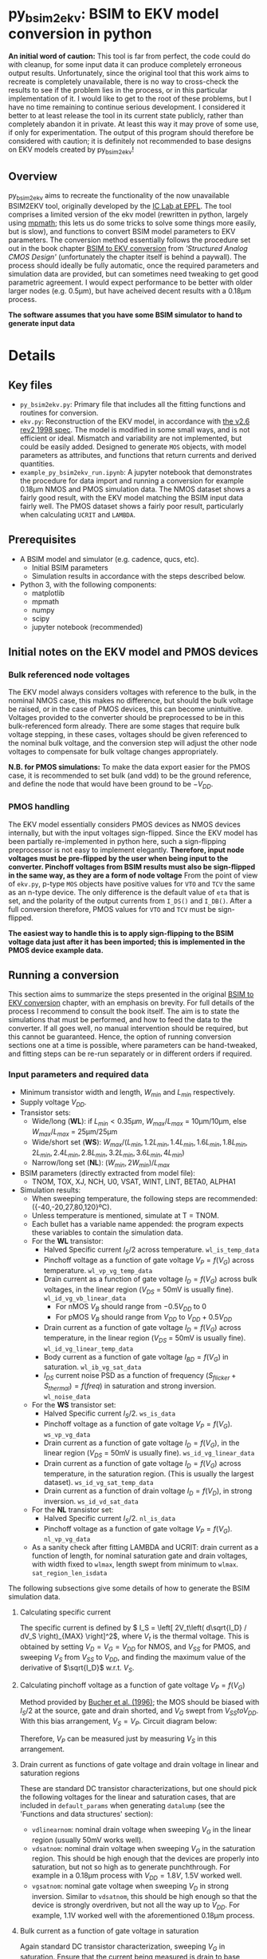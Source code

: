 * py_bsim2ekv: BSIM to EKV model conversion in python

*An initial word of caution:* This tool is far from perfect, the code could do with cleanup, for some input data it can produce completely erroneous output results. Unfortunately, since the original tool that this work aims to recreate is completely unavailable, there is no way to cross-check the results to see if the problem lies in the process, or in this particular implementation of it. I would like to get to the root of these problems, but I have no time remaining to continue serious development. I considered it better to at least release the tool in its current state publicly, rather than completely abandon it in private. At least this way it may prove of some use, if only for experimentation.
The output of this program should therefore be considered with caution; it is definitely not recommended to base designs on EKV models created by py_bsim2ekv!

** Overview

py_bsim2ekv aims to recreate the functionality of the now unavailable BSIM2EKV tool, originally developed by the [[https://www.epfl.ch/labs/iclab/ekv/model/][IC Lab at EPFL]]. The tool comprises a limited version of the ekv model (rewritten in python, largely using [[https://mpmath.org/][mpmath]]; this lets us do some tricks to solve some things more easily, but is slow), and functions to convert BSIM model parameters to EKV parameters. The conversion method essentially follows the procedure set out in the book chapter [[https://link.springer.com/chapter/10.1007%2F978-1-4020-8573-4_3][BSIM to EKV conversion]] from /'Structured Analog CMOS Design'/ (unfortunately the chapter itself is behind a paywall). The process should ideally be fully automatic, once the required parameters and simulation data are provided, but can sometimes need tweaking to get good parametric agreement. I would expect performance to be better with older larger nodes (e.g. 0.5µm), but have acheived decent results with a 0.18µm process.

*The software assumes that you have some BSIM simulator to hand to generate input data*

* Details

** Key files

 - ~py_bsim2ekv.py~: Primary file that includes all the fitting functions and routines for conversion.
 - ~ekv.py~: Reconstruction of the EKV model, in accordance with [[https://www.epfl.ch/labs/iclab/wp-content/uploads/2019/02/ekv_v262.pdf][the v2.6 rev2 1998 spec]]. The model is modified in some small ways, and is not efficient or ideal. Mismatch and variability are not implemented, but could be easily added. Designed to generate ~MOS~ objects, with model parameters as attributes, and functions that return currents and derived quantities.
 - ~example_py_bsim2ekv_run.ipynb~: A jupyter notebook that demonstrates the procedure for data import and running a conversion for example 0.18µm NMOS and PMOS simulation data. The NMOS dataset shows a fairly good result, with the EKV model matching the BSIM input data fairly well. The PMOS dataset shows a fairly poor result, particularly when calculating ~UCRIT~ and ~LAMBDA~.

** Prerequisites

 - A BSIM model and simulator (e.g. cadence, qucs, etc).
   + Initial BSIM parameters
   + Simulation results in accordance with the steps described below.
 - Python 3, with the following components:
   + matplotlib
   + mpmath
   + numpy
   + scipy
   + jupyter notebook (recommended)

** Initial notes on the EKV model and PMOS devices

*** Bulk referenced node voltages

The EKV model always considers voltages with reference to the bulk, in the nominal NMOS case, this makes no difference, but should the bulk voltage be raised, or in the case of PMOS devices, this can become unintuitive. Voltages provided to the converter should be preprocessed to be in this bulk-referenced form already. There are some stages that require bulk voltage stepping, in these cases, voltages should be given referenced to the nominal bulk voltage, and the conversion step will adjust the other node voltages to compensate for bulk voltage changes appropriately.

*N.B. for PMOS simulations:* To make the data export easier for the PMOS case, it is recommended to set bulk (and vdd) to be the ground reference, and define the node that would have been ground to be \(-V_{DD}\).

*** PMOS handling

The EKV model essentially considers PMOS devices as NMOS devices internally, but with the input voltages sign-flipped. Since the EKV model has been partially re-implemented in python here, such a sign-flipping preprocessor is not easy to implement elegantly. *Therefore, input node voltages must be pre-flipped by the user when being input to the converter. Pinchoff voltages from BSIM results must also be sign-flipped in the same way, as they are a form of node voltage* From the point of view of ~ekv.py~, p-type ~MOS~ objects have positive values for ~VTO~ and ~TCV~ the same as an n-type device. The only difference is the default value of ~eta~ that is set, and the polarity of the output currents from ~I_DS()~ and ~I_DB()~. After a full conversion therefore, PMOS values for ~VTO~ and ~TCV~ must be sign-flipped.

*The easiest way to handle this is to apply sign-flipping to the BSIM voltage data just after it has been imported; this is implemented in the PMOS device example data.*

** Running a conversion

This section aims to summarize the steps presented in the original [[https://link.springer.com/chapter/10.1007%2F978-1-4020-8573-4_3][BSIM to EKV conversion]] chapter, with an emphasis on brevity. For full details of the process I recommend to consult the book itself. The aim is to state the simulations that must be performed, and how to feed the data to the converter. If all goes well, no manual intervention should be required, but this cannot be guaranteed. Hence, the option of running conversion sections one at a time is possible, where parameters can be hand-tweaked, and fitting steps can be re-run separately or in different orders if required.

*** Input parameters and required data

- Minimum transistor width and length, \(W_{min}\) and \(L_{min}\) respectively.
- Supply voltage \(V_{DD}\).
- Transistor sets:
  + Wide/long (*WL*): if \(L_{min} \lt 0.35µm\), \(W_{max}/L_{max}\) = 10µm/10µm, else \(W_{max}/L_{max}\) = 25µm/25µm
  + Wide/short set (*WS*): \(W_{max}/(L_{min}, 1.2L_{min}, 1.4L_{min}, 1.6L_{min}, 1.8L_{min}, 2L_{min}, 2.4L_{min}, 2.8L_{min}, 3.2L_{min}, 3.6L_{min}, 4L_{min})\)
  + Narrow/long set (*NL*): \((W_{min}, 2W_{min})/L_{max}\)
- BSIM parameters (directly extracted from model file):
  + TNOM, TOX, XJ, NCH, U0, VSAT, WINT, LINT, BETA0, ALPHA1
- Simulation results:
  + When sweeping temperature, the following steps are recommended: ({-40,-20,27,80,120}ºC).
  + Unless temperature is mentioned, simulate at T = TNOM.
  + Each bullet has a variable name appended: the program expects these variables to contain the simulation data.
  + For the *WL* transistor:
    * Halved Specific current \(I_S/2\) across temperature. ~wl_is_temp_data~
    * Pinchoff voltage as a function of gate voltage \(V_P = f(V_G)\) across temperature. ~wl_vp_vg_temp_data~
    * Drain current as a function of gate voltage \(I_D = f(V_G)\) across bulk voltages, in the linear region (\(V_{DS}\) = 50mV is usually fine). ~wl_id_vg_vb_linear_data~
      - For nMOS \(V_B\) should range from \(-0.5V_{DD}\) to 0
      - For pMOS \(V_B\) should range from \(V_{DD}\) to \(V_{DD} + 0.5V_{DD}\)
    * Drain current as a function of gate voltage \(I_D = f(V_G)\) across temperature, in the linear region (\(V_{DS}\) = 50mV is usually fine). ~wl_id_vg_linear_temp_data~
    * Body current as a function of gate voltage \(I_{BD} = f(V_G)\) in saturation. ~wl_ib_vg_sat_data~
    * \(I_{DS}\) current noise PSD as a function of frequency \((S_{flicker} + S_{thermal}) = f(freq)\) in saturation and strong inversion. ~wl_noise_data~
  + For the *WS* transistor set:
    * Halved Specific current \(I_S/2\). ~ws_is_data~
    * Pinchoff voltage as a function of gate voltage \(V_P = f(V_G)\). ~ws_vp_vg_data~
    * Drain current as a function of gate voltage \(I_D = f(V_G)\), in the linear region (\(V_{DS}\) = 50mV is usually fine). ~ws_id_vg_linear_data~
    * Drain current as a function of gate voltage \(I_D = f(V_G)\) across temperature, in the saturation region. (This is usually the largest dataset). ~ws_id_vg_sat_temp_data~
    * Drain current as a function of drain voltage \(I_D = f(V_D)\), in strong inversion. ~ws_id_vd_sat_data~
  + For the *NL* transistor set:
    * Halved Specific current \(I_S/2\). ~nl_is_data~
    * Pinchoff voltage as a function of gate voltage \(V_P = f(V_G)\). ~nl_vp_vg_data~
  + As a sanity check after fitting LAMBDA and UCRIT: drain current as a function of length, for nominal saturation gate and drain voltages, with width fixed to ~wlmax~, length swept from minimum to ~wlmax~. ~sat_region_len_isdata~

The following subsections give some details of how to generate the BSIM simulation data.

**** Calculating specific current

The specific current is defined by \( I_S = \left[ 2V_t\left( d\sqrt{I_D} / dV_S \right)_{MAX}  \right]^2\), where \(V_t\) is the thermal voltage. This is obtained by setting \(V_D = V_G = V_{DD}\) for NMOS, and \(V_{SS}\) for PMOS, and sweeping \(V_S\) from \(V_{SS}\) to \(V_{DD}\), and finding the maximum value of the derivative of \(\sqrt{I_D}\) w.r.t. \(V_S\).

**** Calculating pinchoff voltage as a function of gate voltage \(V_P = f(V_G)\)

Method provided by [[https://ieeexplore.ieee.org/document/535636][Bucher et al. (1996)]]; the MOS should be biased with \(I_S/2\) at the source, gate and drain shorted, and \(V_G\) swept from \(V_{SS} to V_{DD}\). With this bias arrangement, \(V_S = V_P\). Circuit diagram below:

[[file:images/vp_vg_schem.svg]]

Therefore, \(V_P\) can be measured just by measuring \(V_S\) in this arrangement.

**** Drain current as functions of gate voltage and drain voltage in linear and saturation regions

These are standard DC transistor characterizations, but one should pick the following voltages for the linear and saturation cases, that are included in ~default_params~ when generating ~datalump~ (see the 'Functions and data structures' section):

- ~vdlinearnom~: nominal drain voltage when sweeping \(V_G\) in the linear region (usually 50mV works well).
- ~vdsatnom~: nominal drain voltage when sweeping \(V_G\) in the saturation region. This should be high enough that the devices are properly into saturation, but not so high as to generate punchthrough. For example in a 0.18µm process with \(V_{DD} = 1.8V\), 1.5V worked well.
- ~vgsatnom~: nominal gate voltage when sweeping \(V_D\) in strong inversion. Similar to ~vdsatnom~, this should be high enough so that the device is strongly overdriven, but not all the way up to \(V_{DD}\). For example, 1.1V worked well with the aforementioned 0.18µm process.

**** Bulk current as a function of gate voltage in saturation

Again standard DC transistor characterization, sweeping \(V_G\) in saturation. Ensure that the current being measured is drain to base current, it should form a positive bell-curve when plotted (for nMOS).

**** Noise simulation

Again a standard setup, the transistor should be in saturation and strong inversion, and the noise current monitored with a probe at the drain vs frequency. The BSIM results should show a combination of thermal and flicker noise.

*N.B. For some reason EKV always predicts a much higher thermal noise floor than it should. A fitting parameter ~thermfudge~ is therefore included in order to ensure the predicted thermal noise is brought into line with the BSIM data. This is a stopgap solution; more investigation into why the EKV model overpredicts noise like this is ongoing.*

*** Sim data formatting

Data is expected to be manually supplied by the user, using data structures of type ~numpy.ndarray~. These structures should be stored as attributes of a ~DataStore~ object. The same ~DataStore~ should also contain parametric data, some defaults are given in ~default_params~.
The ~data_ingest~ function is provided to give an example of how data can be imported from a cadence ~.vcsv~ export, creating an output ~DataStore~ called ~datalump~ (see 'Functions and data structures' for more info). *N.B.:* /This function will not work out of the box, unless you happen to use my exact variable naming and simulation scheme in cadence, it is provided as an example only./ If someone has a more robust and general method for importing the data, please contact me or submit a PR.

*** MOS Initialization

At first, a MOS model should be initialized with a dictionary that uses the list of BSIM values extracted directly from the model, as follows:

#+BEGIN_SRC python
import ekv

initparams = {
    'TNOM' : TNOM_BSIM,
    'TOX' : TOX_BSIM,
    'NSUB' : NCH_BSIM,
    'XJ' : XJ_BSIM,
    'DW' : -2*WINT_BSIM,
    'DL' : -2*LINT_BSIM,
    'U0' : U0_BSIM,
    'VMAX' : VSAT_BSIM,
    'IBB' : BETA0_BSIM/mp.sqrt(epsi*XJ_BSIM/COX),
    'IBA' : IBB*ALPHA1_BSIM
}

mymos = ekv.MOS(initparams)
#+END_SRC

where ~epsi~ is \(\epsilon_{Si}\) = permittivity of silicon, and ~COX~ is ~epsiox/TOX~ (~epsiox~ is \(\epsilon_{SiO_2}\) = permittivity of silicon dioxide). MOS objects are n-type by default, add ~'polarity':'p'~ to initparams. Fundamental parameters are accessible as attributes, and derived values are accessible via functions. Fundamental parameters that are temperature dependent can be accessed via their attribute, or with their corresponding temperature dependent function. For example, ~mymos.PHI~ returns ~PHI~ at nominal temperature, but ~mymos.PHIt()~ returns PHI for the current value of ~mymos.T~.

*** Conversion steps

Conversion steps can be run one by one with calls to ~lsq_wrapper()~, or in a sequence by calling ~full_run()~. ~full_run()~ can take an input argument ~proclist~ equal to a list of strings, with each string declaring a fitting stage to run. If no such list is provided, the default is used. The default conversion steps are similar to those provided in [[https://link.springer.com/chapter/10.1007%2F978-1-4020-8573-4_3][the chapter from Stefanovic et al.]], but tweaked to improve fit. The program is designed to be modular, fitting stages can be easily added, modified, and removed. 

The original sequence from Stefanovic is as follows, line ends with the stage name as in ~resid_func_lookup~:

- Fit ~VTO~, ~PHI~, and ~GAMMA~, against ~wl_vp_vg_temp_data~ (only nominal temp fitting required): ~vto_phi_gamma~
- Fit ~LETA~ against ~ws_vp_vg_data~: ~leta~
- Fit ~WETA~ against ~nl_vp_vg_data~: ~weta~
- Fit ~LK~ and ~Q0~ against ~ws_vp_vg_data~ through VTH calculation.: ~lk_q0~
- Fit ~KP~ and ~E0~ against ~wl_id_vg_vb_linear_data~: ~kp_e0~
- Fit ~DL~ against ~ws_id_vg_linear_data~ (RSH is mentioned in chapter, but not in EKV model.): ~dl~
- Fit ~UCRIT~ and ~LAMBDA~ against ~ws_id_vd_sat_data~: ~ucrit_lambda~
- Fit ~UCRIT~ against ~ws_id_vg_sat_temp_data~ (only nominal temp fitting required): ~ucrit~
- Fit ~LAMBDA~ against ~ws_id_vd_sat_data~: ~lambda~
- Fit ~IBA~, ~IBB~, ~IBN~ against ~wl_ib_vg_sat_data~: ~iba_ibb_ibn~
- Fit ~TCV~ against ~wl_vp_vg_temp_data~: ~tcv~
- Fit ~BEX~ against ~wl_id_vg_linear_temp_data~: ~bex~
- Fit ~UCEX~ against ~ws_id_vg_sat_temp_data~: ~ucex~
- Fit ~KF~ and ~AF~ against ~wl_noise_data~: ~kf_af~

This exact sequence runs into some issues, particularly around the ~ucrit~ stage. The following refined sequence is recommended instead (just stage names given below, details for each stage are given in ~resid_func_lookup~):

~vto_phi_gamma~, ~leta~, ~weta~, ~lk_q0~, ~kp_e0~, ~kp_e0~, ~dl~, ~lambda_ucrit~, ~lambda~, ~iba_ibb_ibn~, ~tcv~, ~bex~, ~ucex~, ~kf_af~.

This sequence will likely need to be tweaked depending on the input data, in the same way that the original published sequence required tweaking.

*** Functions and data structures

The following data structures, classes, and functions are required to run a conversion.

- ~global_gmin~ and ~global_lmin~: These are global values that should be set as soon as the module is imported. ~global_gmin~ is the ~gmin~ setting used during the BSIM simulations (usually 1e-12). ~global_lmin~ should be the minimum transistor length in the process (used to limit ~DL~ to sensible values).
- ~DataStore~: A class to store all relevant data for a conversion. This should be initialized by loading all relevant BSIM simulation data, as well as the simulation parameters listed in the ~default_params~ dictionary. When a ~DataStore~ is constructed, it loads attributes based on the ~filenamedict~ handed to it, the ~default_params~ in the module, as well as any additional keyword args handed to it.
- ~data_ingest(filenamedict, **params)~: gives an example of how to construct a ~DataStore~ object based on ~.vcsv~ datafiles.
- ~resid_func_lookup~: Dictionary that gives details of what to do at each stage. Used by ~lsq_wrapper()~ to determine which function to use to calculate residuals, which dataset to pull from ~datalump~, which ~MOS~ attributes are being fitted, which plotting function to call (if any), and any other options to pass to ~least_squares()~. 
- ~lsq_wrapper(stage,mos,datalump)~: wrapper for ~least_squares()~ that uses ~resid_func_lookup~ to determine how to calculate residuals based on the stage passed to it.
- ~full_run(datalump: DataStore, mos: ekv.MOS, proclist=[])~: Takes a list of stages and runs ~lsq_wrapper()~ for each stage, also times each stage and prints status to keep track of progress.

**** Global variables

- ~global_gmin~: Defaults to ~1e-12~. Should be the same as the ~gmin~ value used to generate BSIM simulation data. Used to correct currents when fitting against bulk current.
- ~global_lmin~: Defaults to ~180e-9~. Should be set to the minimum possible transistor length, used to set a bound for ~DL~, such that it does not allow ~Leff~ to become physically impossible.
- ~global_dec_targ~: Defaults to ~50~. Target dataset length for the decimator to aim for. Smaller lengths will speed up computation at the cost of accuracy.
- ~global_dec_flag~: Defaults to ~True~. Enable or disable the decimator. If enabled, datasets will be decimated down towards the target value of ~global_dec_targ~, using a simple decimation procedure. For best accuracy, this should be turned off, but if datasets are very large, the coversion will take an extremely long time to resolve. See the following section on data decimation for more details.

**** ~weightfunc()~

This function requires a little extra explanation. It is called in some fitting functions e.g. ~find_lambda_ucrit()~. Its purpose is to skew residuals, by default so that residuals of transistors with smaller lengths are multiplied to be bigger. This means that the least squares process will try to prioritize fitting the shortest length devices. This function was found by trial and error, as no definitive function is provided in [[https://link.springer.com/chapter/10.1007%2F978-1-4020-8573-4_3][the chapter from Stefanovic et al.]], it is just stated that the residuals of the shortest devices are given more weight. This weight function can cause problems, especially when short channel effects become considerable. Sometimes it is useful to redefine ~weightfunc()~ to alter its behaviour, or disable it altogether. The easiest way to disable it is with a ~lambda~ definition, just after importing py_bsim2ekv:

#+BEGIN_SRC python

import importlib
import py_bsim2ekv as b2e
importlib.reload(b2e)

b2e.weightfunc = lambda x: 1.0

#+END_SRC

The above code snippet shows how ~weightfunc()~ can simply be replaced with a ~lambda~ that always returns ~1.0~. This will remove the length-dependent weighting entirely. The ~importlib.reload()~ may not be necessary, but seems to be required if changes are made in the module for them to propagate to the notebook.

** Known Issues

There are several known issues with the process, these are hard to resolve, mostly arising from the fitting procedure failing to find a good enough fit, or generating unfeasible parameter values.

The first conversion step ~vto_phi_gamma~ will often overfit and generate physically unreasonable values for ~PHI~ and ~GAMMA~. These values can be limited with bounds if they become too unreasonable, but even physically unreasonable values can generate a good fit. Whether or not bounds should be applied requires trial and error.

Appropriate values of ~E0~ are unclear. The original EKV spec states that ~E0~ should have values in the range of 1e6 and 1e12 or so, yet the BSIM2EKV chapter presents a result with an ~E0~ value of 45 V/m. In the example NMOS dataset a value of 2.5 is settled on, requiring two runs of the stage ~kp_e0~ to converge. Sometimes ~lsq_wrapper()~ will settle on a negative value for ~E0~, if this occurs the stage should be re-run.

Fitting of \(I_D = f(V_D)\) data deviates fairly significantly (approx 35% worst case drain current error observed) for midrange submicron device lengths, but returns to good agreement for longer devices and the shortest devices. This seems to be a fundamental limit of the EKV model, but could potentially be corrected by adding factors that modulate ~KP~ based on length.

Poor fitting in the ~VTH~ curve is sometimes observed when fitting for ~LK~ and ~Q0~, this doesn't always indicate a poor overall fit for the model, but will produce some small error when predicting threshold voltage. This appears to arise because of a fundamental limitation in EKV itself, rather than just a fitting problem.


